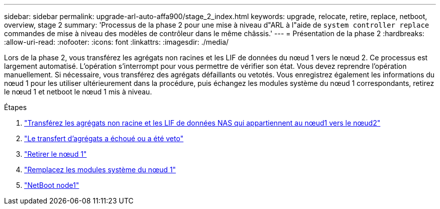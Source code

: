 ---
sidebar: sidebar 
permalink: upgrade-arl-auto-affa900/stage_2_index.html 
keywords: upgrade, relocate, retire, replace, netboot, overview, stage 2 
summary: 'Processus de la phase 2 pour une mise à niveau d"ARL à l"aide de `system controller replace` commandes de mise à niveau des modèles de contrôleur dans le même châssis.' 
---
= Présentation de la phase 2
:hardbreaks:
:allow-uri-read: 
:nofooter: 
:icons: font
:linkattrs: 
:imagesdir: ./media/


[role="lead"]
Lors de la phase 2, vous transférez les agrégats non racines et les LIF de données du nœud 1 vers le nœud 2. Ce processus est largement automatisé. L'opération s'interrompt pour vous permettre de vérifier son état. Vous devez reprendre l'opération manuellement. Si nécessaire, vous transférez des agrégats défaillants ou vetotés. Vous enregistrez également les informations du nœud 1 pour les utiliser ultérieurement dans la procédure, puis échangez les modules système du nœud 1 correspondants, retirez le nœud 1 et netboot le nœud 1 mis à niveau.

.Étapes
. link:relocate_non_root_aggr_and_nas_data_lifs_node1_node2.html["Transférez les agrégats non racine et les LIF de données NAS qui appartiennent au nœud1 vers le nœud2"]
. link:relocate_failed_or_vetoed_aggr.html["Le transfert d'agrégats a échoué ou a été veto"]
. link:retire_node1.html["Retirer le nœud 1"]
. link:replace-node1-affa800.html["Remplacez les modules système du nœud 1"]
. link:netboot_node1.html["NetBoot node1"]

